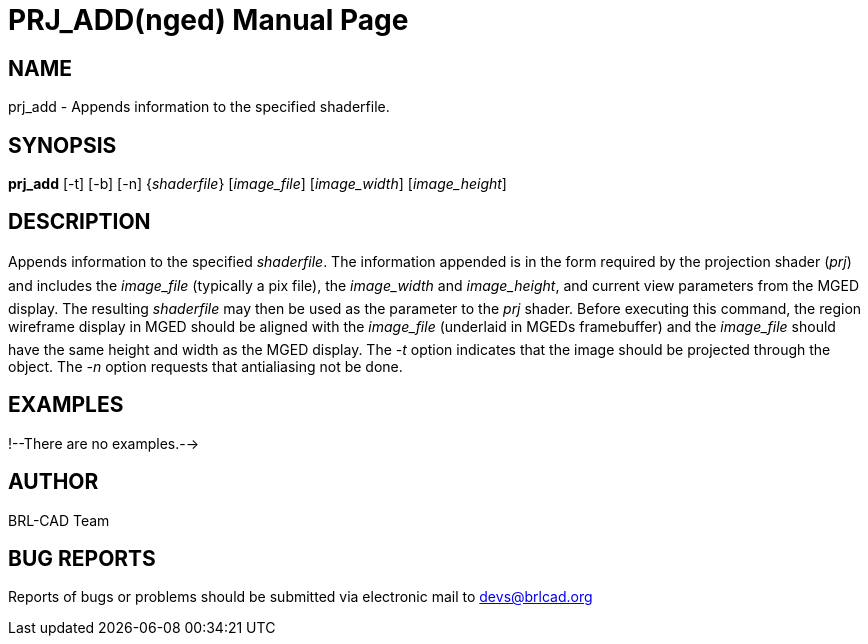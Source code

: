 = PRJ_ADD(nged)
BRL-CAD Team
:doctype: manpage
:man manual: BRL-CAD User Commands
:man source: BRL-CAD
:page-layout: base

== NAME

prj_add - Appends information to the specified shaderfile.
    

== SYNOPSIS

*prj_add* [-t] [-b] [-n] {_shaderfile_} [_image_file_] [_image_width_] [_image_height_]

== DESCRIPTION

Appends information to the specified __shaderfile__. The information appended is in the form required by the projection shader (__prj__) and includes the _image_file_ (typically a pix file), the _image_width_ and __image_height__, and current view parameters from the MGED 	display.  The resulting _shaderfile_ may then be used as the parameter to the _prj_ shader.  Before executing this command, 	the region wireframe display in MGED should be aligned with the _image_file_ (underlaid in MGEDs framebuffer) and the _image_file_ should have the same height and width as the MGED display.  The _-t_ option indicates that the image should be projected through the object.  The _-n_ option requests that antialiasing not be 	done. 

== EXAMPLES

!--There are no examples.--> 

== AUTHOR

BRL-CAD Team

== BUG REPORTS

Reports of bugs or problems should be submitted via electronic mail to mailto:devs@brlcad.org[]